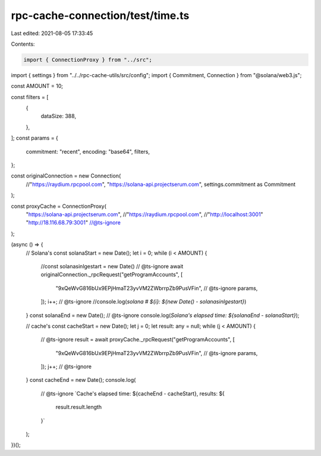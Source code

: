 rpc-cache-connection/test/time.ts
=================================

Last edited: 2021-08-05 17:33:45

Contents:

.. code-block:: ts

    import { ConnectionProxy } from "../src";
import { settings } from "../../rpc-cache-utils/src/config";
import { Commitment, Connection } from "@solana/web3.js";

const AMOUNT = 10;

const filters = [
  {
    dataSize: 388,
  },
];
const params = {
  commitment: "recent",
  encoding: "base64",
  filters,
};

const originalConnection = new Connection(
  //"https://raydium.rpcpool.com",
  "https://solana-api.projectserum.com",
  settings.commitment as Commitment
);

const proxyCache = ConnectionProxy(
  "https://solana-api.projectserum.com",
  //"https://raydium.rpcpool.com",
  //"http://localhost:3001"
  "http://18.116.68.79:3001"
  //@ts-ignore
);

(async () => {
  // Solana's
  const solanaStart = new Date();
  let i = 0;
  while (i < AMOUNT) {
    //const solanasinlgestart = new Date()
    // @ts-ignore
    await originalConnection._rpcRequest("getProgramAccounts", [
      "9xQeWvG816bUx9EPjHmaT23yvVM2ZWbrrpZb9PusVFin",
      // @ts-ignore
      params,
    ]);
    i++;
    // @ts-ignore
    //console.log(`solana # ${i}: ${new Date() - solanasinlgestart}`)
  }
  const solanaEnd = new Date();
  // @ts-ignore
  console.log(`Solana's elapsed time: ${solanaEnd - solanaStart}`);

  // cache's
  const cacheStart = new Date();
  let j = 0;
  let result: any = null;
  while (j < AMOUNT) {
    // @ts-ignore
    result = await proxyCache._rpcRequest("getProgramAccounts", [
      "9xQeWvG816bUx9EPjHmaT23yvVM2ZWbrrpZb9PusVFin",
      // @ts-ignore
      params,
    ]);
    j++;
    // @ts-ignore
  }
  const cacheEnd = new Date();
  console.log(
    // @ts-ignore
    `Cache's elapsed time: ${cacheEnd - cacheStart}, results: ${
      result.result.length
    }`
  );
})();


